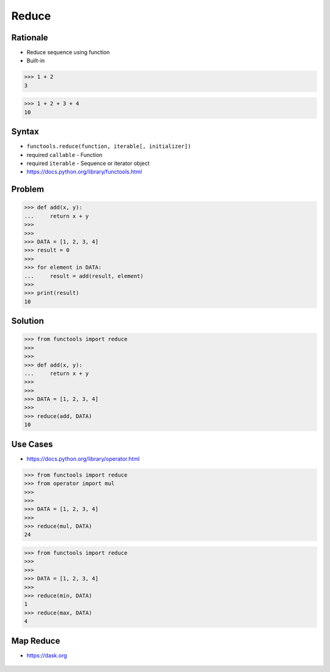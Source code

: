 Reduce
======


Rationale
---------
* Reduce sequence using function
* Built-in

>>> 1 + 2
3

>>> 1 + 2 + 3 + 4
10


Syntax
------
* ``functools.reduce(function, iterable[, initializer])``
* required ``callable`` - Function
* required ``iterable`` - Sequence or iterator object
* https://docs.python.org/library/functools.html


Problem
-------
>>> def add(x, y):
...     return x + y
>>>
>>>
>>> DATA = [1, 2, 3, 4]
>>> result = 0
>>>
>>> for element in DATA:
...     result = add(result, element)
>>>
>>> print(result)
10


Solution
--------
>>> from functools import reduce
>>>
>>>
>>> def add(x, y):
...     return x + y
>>>
>>>
>>> DATA = [1, 2, 3, 4]
>>>
>>> reduce(add, DATA)
10


Use Cases
---------
* https://docs.python.org/library/operator.html

>>> from functools import reduce
>>> from operator import mul
>>>
>>>
>>> DATA = [1, 2, 3, 4]
>>>
>>> reduce(mul, DATA)
24

>>> from functools import reduce
>>>
>>>
>>> DATA = [1, 2, 3, 4]
>>>
>>> reduce(min, DATA)
1
>>> reduce(max, DATA)
4


Map Reduce
----------
* https://dask.org

.. figure:: img/idiom-reduce-mapreduce.gif


.. todo:: Assignments
